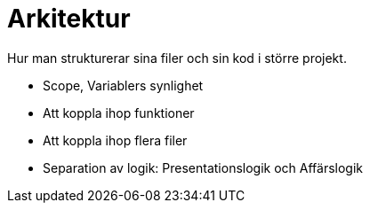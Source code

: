 = Arkitektur

Hur man strukturerar sina filer och sin kod i större projekt.

* Scope, Variablers synlighet
* Att koppla ihop funktioner
* Att koppla ihop flera filer
* Separation av logik: Presentationslogik och Affärslogik